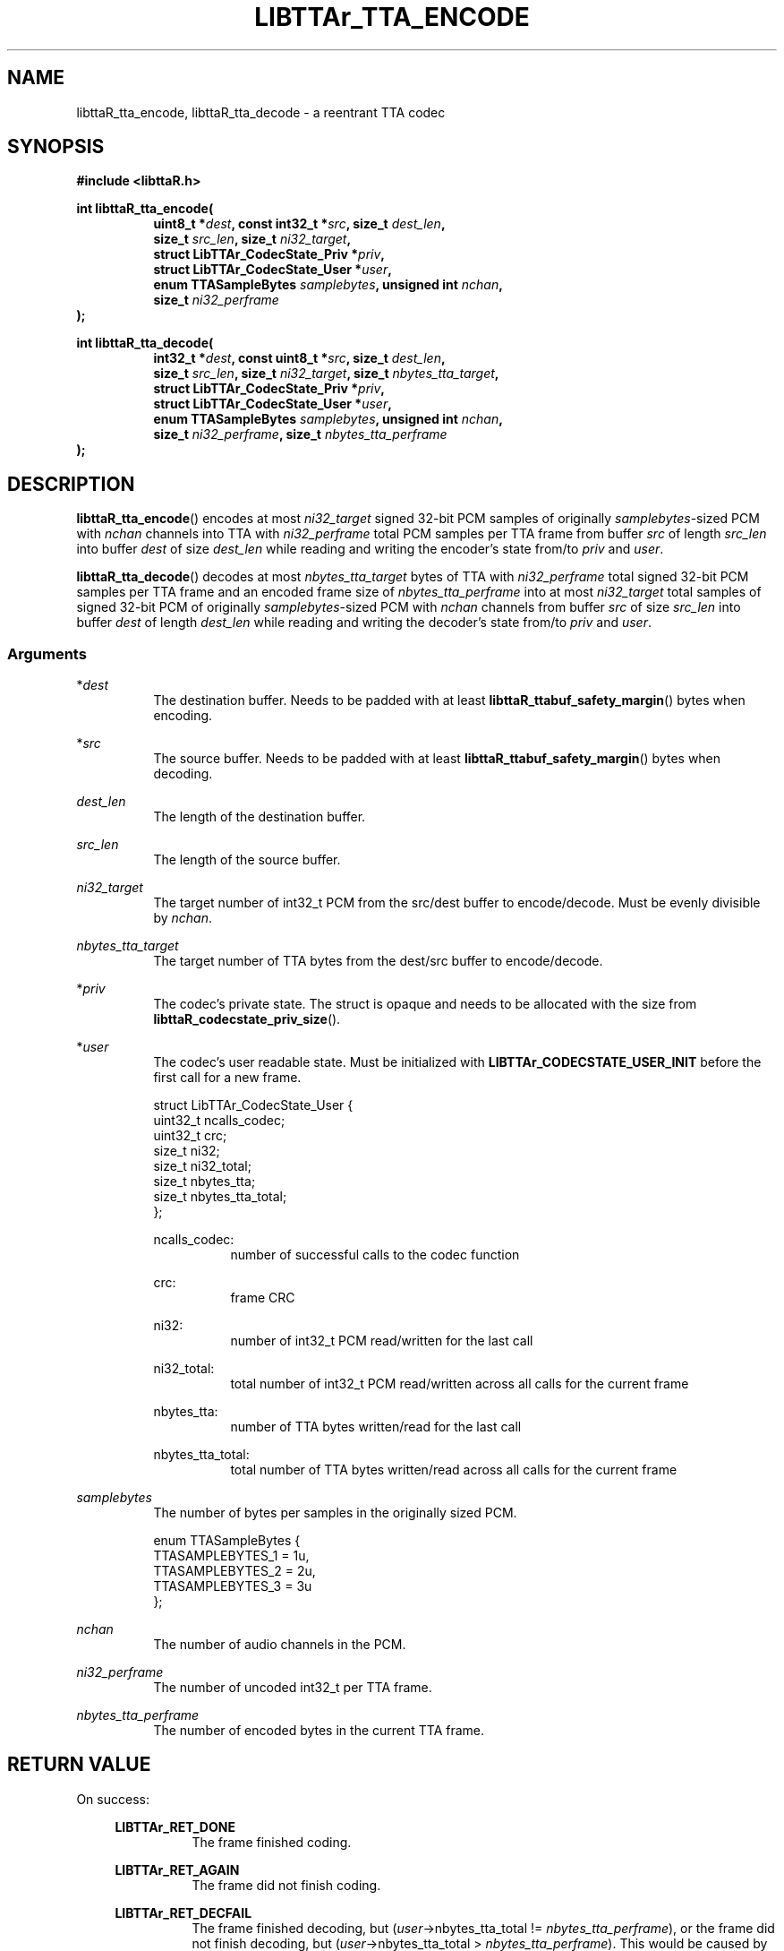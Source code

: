 '\# t
.\#     Title: libttaR_tta_encode
.\#    Author: Shane Seelig
.\#      Date: 2024-06-03
.\#    Source: libttaR 1.1
.\#  Language: English
.\#
.\############################################################################

.TH "LIBTTAr_TTA_ENCODE" "3" "2024\-06\-01" "libttaR 1.1" \
"LibTTAr Programmer's Manual"

.\############################################################################

.SH "NAME"

libttaR_tta_encode, libttaR_tta_decode \- a reentrant TTA codec

.\############################################################################

.SH "SYNOPSIS"

.nf
.B #include <libttaR.h>

.BI "int libttaR_tta_encode("
.RS 8
.BI "uint8_t *" dest ", const int32_t *" src ", size_t " dest_len ",
.BI "size_t " src_len ", size_t " ni32_target ",
.BI "struct LibTTAr_CodecState_Priv *" priv ",
.BI "struct LibTTAr_CodecState_User *" user ",
.BI "enum TTASampleBytes " samplebytes ", unsigned int " nchan ",
.BI "size_t " ni32_perframe
.RE
.BI ");"

.BI "int libttaR_tta_decode("
.RS 8
.BI "int32_t *" dest ", const uint8_t *" src ", size_t " dest_len ",
.BI "size_t " src_len ", size_t " ni32_target ", size_t " nbytes_tta_target ",
.BI "struct LibTTAr_CodecState_Priv *" priv ",
.BI "struct LibTTAr_CodecState_User *" user ",
.BI "enum TTASampleBytes " samplebytes ", unsigned int " nchan ",
.BI "size_t " ni32_perframe ", size_t " nbytes_tta_perframe
.RE
.BI ");"
.fi

.\############################################################################

.SH "DESCRIPTION"

.BR libttaR_tta_encode ()
encodes at most \fIni32_target\fR signed 32-bit PCM samples
of originally \fIsamplebytes\fR\-sized PCM
with \fInchan\fR channels
into TTA with \fIni32_perframe\fR total PCM samples per TTA frame
from buffer \fIsrc\fR
of length \fIsrc_len\fR
into buffer \fIdest\fR
of size \fIdest_len\fR
while reading and writing the encoder's state from/to
\fIpriv\fR and \fIuser\fR.

.BR libttaR_tta_decode ()
decodes at most \fInbytes_tta_target\fR bytes of TTA
with \fIni32_perframe\fR total signed 32-bit PCM samples per TTA frame
and an encoded frame size of \fInbytes_tta_perframe\fR
into at most \fIni32_target\fR total samples of signed 32-bit PCM
of originally \fIsamplebytes\fR\-sized PCM
with \fInchan\fR channels
from buffer \fIsrc\fR
of size \fIsrc_len\fR
into buffer \fIdest\fR
of length \fIdest_len\fR
while reading and writing the decoder's state from/to
\fIpriv\fR and \fIuser\fR.

.\#--------------------------------------------------------------------------#

.SS Arguments

*\fIdest\fR
.RS 8
The destination buffer.
Needs to be padded with at least
\fBlibttaR_ttabuf_safety_margin\fR()
bytes when encoding.
.RE

*\fIsrc\fR
.RS 8
The source buffer.
Needs to be padded with at least
\fBlibttaR_ttabuf_safety_margin\fR()
bytes when decoding.
.RE

\fIdest_len\fR
.RS 8
The length of the destination buffer.
.RE

\fIsrc_len\fR
.RS 8
The length of the source buffer.
.RE

\fIni32_target\fR
.RS 8
The target number of int32_t PCM from the src/dest buffer to encode/decode.
Must be evenly divisible by \fInchan\fR.
.RE

\fInbytes_tta_target\fR
.RS 8
The target number of TTA bytes from the dest/src buffer to encode/decode.
.RE

*\fIpriv\fR
.RS 8
The codec's private state.
The struct is opaque and needs to be allocated with the size from
.BR libttaR_codecstate_priv_size ().
.RE

*\fIuser\fR
.RS 8
The codec's user readable state.
Must be initialized with
.B LIBTTAr_CODECSTATE_USER_INIT
before the first call for a new frame.

.nf
struct LibTTAr_CodecState_User {
    uint32_t    ncalls_codec;
    uint32_t    crc;
    size_t      ni32;
    size_t      ni32_total;
    size_t      nbytes_tta;
    size_t      nbytes_tta_total;
};
.fi

ncalls_codec:
.RS 8
number of successful calls to the codec function
.RE

crc:
.RS 8
frame CRC
.RE

ni32:
.RS 8
number of int32_t PCM read/written for the last call
.RE

ni32_total:
.RS 8
total number of int32_t PCM read/written across all calls for the current
frame
.RE

nbytes_tta:
.RS 8
number of TTA bytes written/read for the last call
.RE

nbytes_tta_total:
.RS 8
total number of TTA bytes written/read across all calls for the current frame
.RE

.RE

\fIsamplebytes\fR
.RS 8
The number of bytes per samples in the originally sized PCM.

.nf
enum TTASampleBytes {
    TTASAMPLEBYTES_1 = 1u,
    TTASAMPLEBYTES_2 = 2u,
    TTASAMPLEBYTES_3 = 3u
};
.fi
.RE

\fInchan\fR
.RS 8
The number of audio channels in the PCM.
.RE

\fIni32_perframe\fR
.RS 8
The number of uncoded int32_t per TTA frame.
.RE

\fInbytes_tta_perframe\fR
.RS 8
The number of encoded bytes in the current TTA frame.
.RE

.\############################################################################

.SH "RETURN VALUE"

On success:

.RS 4

.B LIBTTAr_RET_DONE
.RS 8
The frame finished coding.
.RE

.B LIBTTAr_RET_AGAIN
.RS 8
The frame did not finish coding.
.RE

.B LIBTTAr_RET_DECFAIL
.RS 8
The frame finished decoding, but
(\fIuser\fR->nbytes_tta_total !\= \fInbytes_tta_perframe\fR), or
the frame did not finish decoding, but
(\fIuser\fR->nbytes_tta_total > \fInbytes_tta_perframe\fR).
This would be caused by either corrupted or malformed TTA data.
.RE

.RE

.\############################################################################

.SH "ERRORS"

.RS 4

>\=\fBLIBTTAr_RET_INVAL\fR
.RS 8
(\fIni32_target\fR % \fInchan\fR !\= 0) or other bad parameter,
such as a size_t argument that could cause a bounds error.
.B LIBTTAr_RET_INVAL
is used as the base value; the functions can return greater values.
.RE

.B LIBTTAr_RET_MISCONFIG
.RS 8
The library was misconfigured when built; see \fBlibttaR_test_nchan\fR().
.RE

.RE

.\############################################################################

.SH "ATTRIBUTES"

Both are MT-Safe.

.\############################################################################

.SH "EXAMPLES"

.\#--------------------------------------------------------------------------#

.SS libttaR/src/cli/modes/mode_encode_loop.c
.EX
// may be older code
static void
enc_frame_encode(
    struct EncBuf *const restrict encbuf,
    /*@reldef@*/ struct LibTTAr_CodecState_Priv *const restrict priv,
    /*@out@*/ struct LibTTAr_CodecState_User *const restrict user_out,
    enum TTASampleBytes samplebytes, uint nchan, size_t ni32_perframe
)
/*@globals      fileSystem,
                internalState
@*/
/*@modifies     fileSystem,
                internalState,
                encbuf->ttabuf_len,
                *encbuf->i32buf,
                encbuf->ttabuf,
                *encbuf->ttabuf,
                *priv,
                *user_out
@*/
{
    struct LibTTAr_CodecState_User user = LIBTTAr_CODECSTATE_USER_INIT;
    size_t ni32_target = ni32_perframe;
    union { size_t  z;
            int     d;
    } t;
#ifdef NDEBUG
    (void) t.d;     // gcc
#endif
    // convert pcm to i32
    t.z = libttaR_pcm_read(
            encbuf->i32buf, encbuf->pcmbuf, ni32_target, samplebytes
    );
    assert(t.z == ni32_target);

    // encode i32 to tta
    goto loop_entr;
    do {
           encbuf_adjust(encbuf, TTABUF_LEN_DEFAULT);
           ni32_target = ni32_perframe - user.ni32_total;
loop_entr:
           t.d = libttaR_tta_encode(
                   &encbuf->ttabuf[user.nbytes_tta_total],
                   &encbuf->i32buf[user.ni32_total],
                   encbuf->ttabuf_len - user.nbytes_tta_total,
                   encbuf->i32buf_len - user.ni32_total,
                   ni32_target, priv, &user, samplebytes, nchan,
                   ni32_perframe
           );
           assert((t.d == LIBTTAr_RET_DONE)
                 ||
                  (t.d == LIBTTAr_RET_AGAIN)
           );
    }
    while ( t.d == LIBTTAr_RET_AGAIN );

    *user_out = user;
    return;
}
.EE

.\#--------------------------------------------------------------------------#

.SS libttaR/src/cli/modes/mode_decode_loop.c
.EX
// may be older code
static int
dec_frame_decode(
    struct DecBuf *const restrict decbuf,
    /*@reldef@*/ struct LibTTAr_CodecState_Priv *const restrict priv,
    /*@out@*/ struct LibTTAr_CodecState_User *const restrict user_out,
    enum TTASampleBytes samplebytes, uint nchan, size_t ni32_perframe,
    size_t nbytes_tta_perframe,
    /*@out@*/ size_t *const restrict nsamples_flat_2pad
)
/*@modifies     *decbuf->i32buf,
                *decbuf->pcmbuf,
                *priv,
                *user_out,
                *nsamples_flat_2pad
@*/
{
    int r;
    struct LibTTAr_CodecState_User user = LIBTTAr_CODECSTATE_USER_INIT;
    size_t pad_target = 0;
    union { size_t z; } t;
#ifdef NDEBUG
    (void) t.z;     // gcc
#endif

    goto loop_entr;
    do {
           // frame has a truncated last sample; needs zero-padding later
           pad_target     = (size_t) (nchan - (ni32_perframe % nchan));
           ni32_perframe += pad_target;
loop_entr:
           // decode tta to i32
           r = libttaR_tta_decode(
                   decbuf->i32buf, decbuf->ttabuf, decbuf->i32buf_len,
                   decbuf->ttabuf_len, ni32_perframe,
                   nbytes_tta_perframe, priv, &user, samplebytes, nchan,
                   ni32_perframe, nbytes_tta_perframe
           );

           // with the way the decoding is setup, RET_AGAIN shouldn't
           //   happen
           // >=RET_INVAL may happen if the last sample is truncated
           assert((r == LIBTTAr_RET_DONE)
                 ||
                  (r == LIBTTAr_RET_DECFAIL)
                 ||
                  (r >= LIBTTAr_RET_INVAL)
           );
    }
    while UNLIKELY ( r >= LIBTTAr_RET_INVAL );

    if UNLIKELY ( r == LIBTTAr_RET_DECFAIL ){
           pad_target     += ni32_perframe - user.ni32_total;
           user.ni32_total = ni32_perframe;
    }

    // convert i32 to pcm
    t.z = libttaR_pcm_write(
           decbuf->pcmbuf, decbuf->i32buf, user.ni32_total, samplebytes
    );
    assert(t.z == user.ni32);

    *user_out           = user;
    *nsamples_flat_2pad = pad_target;
    return r;
}
.EE

.\############################################################################

.SH "SEE ALSO"

.BR libttaR_pcm_read (3),
.BR libttaR_pcm_write (3),
.BR libttaR_crc32 (3),
.BR libttaR_misc (3)

.\############################################################################

.SH "AUTHOR"

.B "Shane Seelig"
.RS 4
Developer
.RE

.\# EOF ######################################################################
